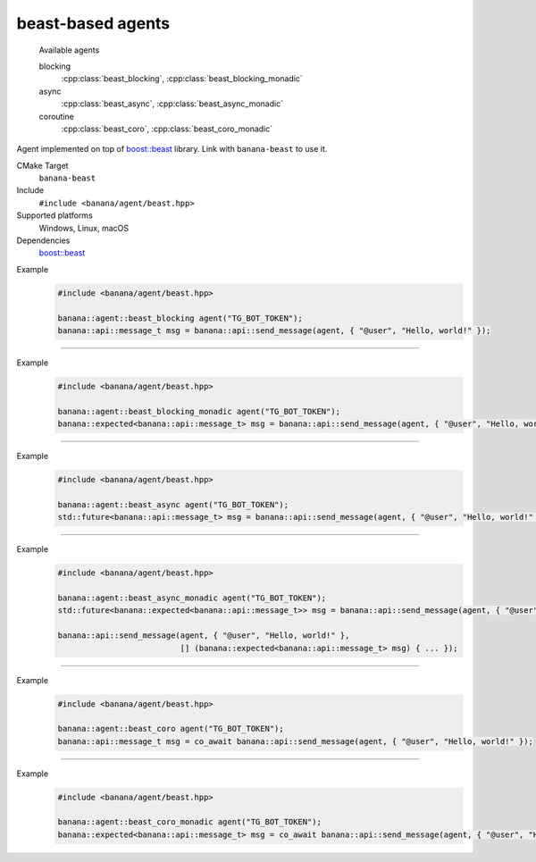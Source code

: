 .. _banana-api-banana-agents-beast:

beast-based agents
==================

  Available agents

  blocking
     :cpp:class:`beast_blocking`, :cpp:class:`beast_blocking_monadic`
  async
     :cpp:class:`beast_async`, :cpp:class:`beast_async_monadic`
  coroutine
     :cpp:class:`beast_coro`, :cpp:class:`beast_coro_monadic`

Agent implemented on top of `boost::beast <https://github.com/boostorg/beast>`_ library. Link with ``banana-beast`` to use it.

CMake Target
  ``banana-beast``
Include
  ``#include <banana/agent/beast.hpp>``
Supported platforms
  Windows, Linux, macOS
Dependencies
  `boost::beast <https://github.com/boostorg/beast>`_

.. cpp:namespace: banana::agent
.. cpp:class:: beast_blocking

   boost::beast-based blocking agent with exception-based error handling.

   .. cpp:function:: beast_blocking::beast_blocking(std::string token, boost::asio::io_context& io_context, boost::asio::ssl::context& ssl_context)

      Default constructor accepting Telegram Bot token, I/O and ssl context.

   .. cpp:function:: template <class Traits, class R = typename Traits::response_type> \
                     R request(std::string body)

      Part of the required agent interface.

Example
   .. code-block:: C++

      #include <banana/agent/beast.hpp>

      banana::agent::beast_blocking agent("TG_BOT_TOKEN");
      banana::api::message_t msg = banana::api::send_message(agent, { "@user", "Hello, world!" });

----------------------

.. cpp:namespace: banana::agent
.. cpp:class:: beast_blocking_monadic

   boost::beast-based blocking agent with monadic error handling.

   .. cpp:function:: beast_blocking_monadic::beast_blocking_monadic(std::string token, boost::asio::io_context& io_context, boost::asio::ssl::context& ssl_context)

      Default constructor accepting Telegram Bot token, I/O and ssl context.

   .. cpp:function:: template <class Traits, class R = typename Traits::response_type> \
                     expected<R> request(std::string body)

      Part of the required agent interface.

Example
  .. code-block:: C++

     #include <banana/agent/beast.hpp>

     banana::agent::beast_blocking_monadic agent("TG_BOT_TOKEN");
     banana::expected<banana::api::message_t> msg = banana::api::send_message(agent, { "@user", "Hello, world!" });

----------------------

.. cpp:namespace: banana::agent
.. cpp:class:: beast_async

   boost::beast-based non-blocking agent with exception-based error handling.

   .. cpp:function:: beast_async::beast_async(std::string token, boost::asio::io_context& io_context, boost::asio::ssl::context& ssl_context)

      Default constructor accepting Telegram Bot token, I/O and ssl context.

   .. cpp:function:: template <class Traits, class R = typename Traits::response_type> \
                     std::future<R> request(std::string body)

      Part of the required agent interface.

Example
   .. code-block:: C++

      #include <banana/agent/beast.hpp>

      banana::agent::beast_async agent("TG_BOT_TOKEN");
      std::future<banana::api::message_t> msg = banana::api::send_message(agent, { "@user", "Hello, world!" });

----------------------

.. cpp:namespace: banana::agent
.. cpp:class:: beast_async_monadic

   boost::beast-based non-blocking agent with monadic error handling.

   .. cpp:function:: beast_async_monadic::beast_async_monadic(std::string token, boost::asio::io_context& io_context, boost::asio::ssl::context& ssl_context)

      Default constructor accepting Telegram Bot token, I/O and ssl context.

   .. cpp:function:: template <class Traits, class R = typename Traits::response_type> \
                     std::future<expected<R>> request(std::string body)
   .. cpp:function:: template <class Traits, class F, class R = typename Traits::response_type> \
                     void request(std::string body, F&& callback)

      Part of the required agent interface.

Example
  .. code-block:: C++

     #include <banana/agent/beast.hpp>

     banana::agent::beast_async_monadic agent("TG_BOT_TOKEN");
     std::future<banana::expected<banana::api::message_t>> msg = banana::api::send_message(agent, { "@user", "Hello, world!" });

     banana::api::send_message(agent, { "@user", "Hello, world!" },
                               [] (banana::expected<banana::api::message_t> msg) { ... });

----------------------

.. cpp:namespace: banana::agent
.. cpp:class:: beast_coro

   boost::beast-based blocking agent with exception-based error handling. Available since C++20 if ``BOOST_ASIO_HAS_CO_AWAIT`` is defined by ``boost::asio``.

   .. cpp:function:: beast_coro::beast_coro(std::string token, boost::asio::io_context& io_context, boost::asio::ssl::context& ssl_context)

      Default constructor accepting Telegram Bot token, I/O and ssl context.

   .. cpp:function:: template <class Traits, class R = typename Traits::response_type> \
                     boost::asio::awaitable<R> request(std::string body)

      Part of the required agent interface.

Example
   .. code-block:: C++

      #include <banana/agent/beast.hpp>

      banana::agent::beast_coro agent("TG_BOT_TOKEN");
      banana::api::message_t msg = co_await banana::api::send_message(agent, { "@user", "Hello, world!" });

----------------------

.. cpp:namespace: banana::agent
.. cpp:class:: beast_coro_monadic

   boost::beast-based coroutine-based agent with monadic error handling. Available since C++20 if ``BOOST_ASIO_HAS_CO_AWAIT`` is defined by ``boost::asio``.

   .. cpp:function:: beast_coro_monadic::beast_coro_monadic(std::string token, boost::asio::io_context& io_context, boost::asio::ssl::context& ssl_context)

      Default constructor accepting Telegram Bot token, I/O and ssl context.

   .. cpp:function:: template <class Traits, class R = typename Traits::response_type> \
                     boost::asio::awaitable<expected<R>> request(std::string body)

      Part of the required agent interface.

Example
  .. code-block:: C++

     #include <banana/agent/beast.hpp>

     banana::agent::beast_coro_monadic agent("TG_BOT_TOKEN");
     banana::expected<banana::api::message_t> msg = co_await banana::api::send_message(agent, { "@user", "Hello, world!" });
